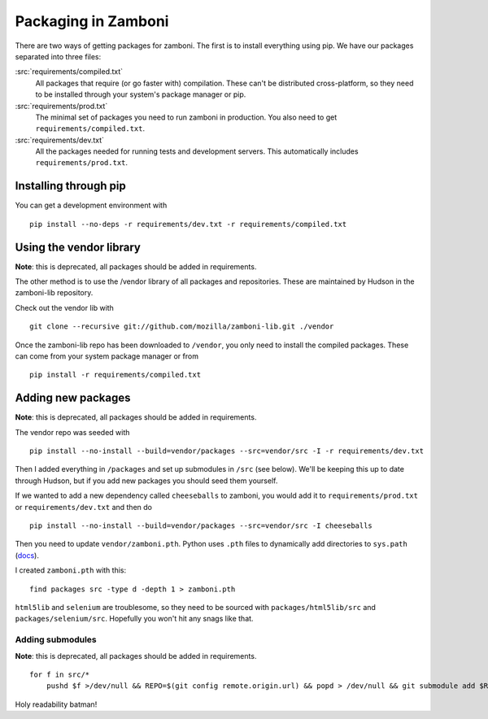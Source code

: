 .. _packages:

====================
Packaging in Zamboni
====================

There are two ways of getting packages for zamboni.  The first is to install
everything using pip.  We have our packages separated into three files:

:src:`requirements/compiled.txt`
    All packages that require (or go faster with) compilation.  These can't be
    distributed cross-platform, so they need to be installed through your
    system's package manager or pip.

:src:`requirements/prod.txt`
    The minimal set of packages you need to run zamboni in production.  You
    also need to get ``requirements/compiled.txt``.

:src:`requirements/dev.txt`
    All the packages needed for running tests and development servers.  This
    automatically includes ``requirements/prod.txt``.


Installing through pip
----------------------

You can get a development environment with ::

    pip install --no-deps -r requirements/dev.txt -r requirements/compiled.txt


Using the vendor library
------------------------

**Note**: this is deprecated, all packages should be added in requirements.

The other method is to use the /vendor library of all packages and
repositories.  These are maintained by Hudson in the zamboni-lib repository.

Check out the vendor lib with ::

    git clone --recursive git://github.com/mozilla/zamboni-lib.git ./vendor

Once the zamboni-lib repo has been downloaded to ``/vendor``, you only need to
install the compiled packages.  These can come from your system package manager
or from ::

    pip install -r requirements/compiled.txt


Adding new packages
-------------------

**Note**: this is deprecated, all packages should be added in requirements.

The vendor repo was seeded with ::

    pip install --no-install --build=vendor/packages --src=vendor/src -I -r requirements/dev.txt

Then I added everything in ``/packages`` and set up submodules in ``/src`` (see
below).  We'll be keeping this up to date through Hudson, but if you add new
packages you should seed them yourself.

If we wanted to add a new dependency called ``cheeseballs`` to zamboni, you
would add it to ``requirements/prod.txt`` or ``requirements/dev.txt`` and then
do ::

    pip install --no-install --build=vendor/packages --src=vendor/src -I cheeseballs

Then you need to update ``vendor/zamboni.pth``.  Python uses ``.pth`` files to
dynamically add directories to ``sys.path``
(`docs <http://docs.python.org/library/site.html>`_).

I created ``zamboni.pth`` with this::

    find packages src -type d -depth 1 > zamboni.pth

``html5lib`` and ``selenium`` are troublesome, so they need to be sourced with
``packages/html5lib/src`` and ``packages/selenium/src``.  Hopefully you won't
hit any snags like that.


Adding submodules
~~~~~~~~~~~~~~~~~

**Note**: this is deprecated, all packages should be added in requirements.

::

    for f in src/*
        pushd $f >/dev/null && REPO=$(git config remote.origin.url) && popd > /dev/null && git submodule add $REPO $f

Holy readability batman!
